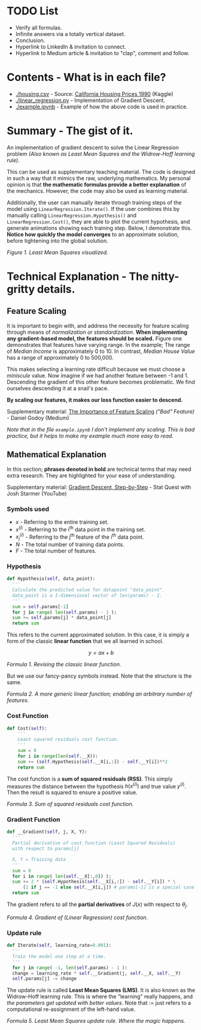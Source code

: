 * TODO List
  - Verify all formulas.
  - Infinite answers via a totally vertical dataset.
  - Conclusion.
  - Hyperlink to LinkedIn & invitation to connect.
  - Hyperlink to Medium article & invitation to "clap", comment and follow.

* Contents - What is in each file?
  - [[./housing.csv]] - Source: [[https://www.kaggle.com/datasets/camnugent/california-housing-prices/versions/1?resource=download][California Housing Prices 1990]] (Kaggle)
  - [[./linear_regression.py]] - Implementation of Gradient Descent.
  - [[./example.ipynb]] - Example of how the above code is used in practice.

* Summary - The gist of it.
An implementation of gradient descent to solve the Linear Regression problem
/(Also known as Least Mean Squares and the Widrow-Hoff learning rule)/.

This can be used as supplementary teaching material.
The code is designed in such a way that it mimics the raw, underlying mathematics.
My personal opinion is that *the mathematic formulas provide a better explanation* of the mechanics.
However, the code may also be used as learning material.

Additionally, the user can manually iterate through training steps of the model using ~LinearRegression.Iterate()~.
If the user combines this by manually calling ~LinearRegression.Hypothesis()~ and ~LinearRegression.Cost()~,
they are able to plot the current hypothesis, and generate animations showing each training step.
Below, I demonstrate this. *Notice how quickly the model converges* to an approximate solution,
before tightening into the global solution.

[[./anim.gif]]

#+BEGIN_CENTER
/Figure 1. Least Mean Squares visualized./
#+END_CENTER

* Technical Explanation - The nitty-gritty details.
** Feature Scaling
It is important to begin with, and address the necessity for feature scaling through means of /normalization or standardization/.
*When implementing any gradient-based model, the features should be scaled.*
Figure one demonstrates that features have varying range. In the example; The range of /Median Income/ is approximately 0 to 10.
In contrast, /Median House Value/ has a range of approximately 0 to 500,000.

This makes selecting a learning rate difficult because we must choose a /miniscule/ value.
Now imagine if we had another feature between -1 and 1.
Descending the gradient of this other feature becomes problematic.
We find ourselves descending it at a snail's pace.

*By scaling our features, it makes our loss function easier to descend.*

Supplementary material: [[https://towardsdatascience.com/gradient-descent-the-learning-rate-and-the-importance-of-feature-scaling-6c0b416596e1#931e][The Importance of Feature Scaling]] /("Bad" Feature)/ - Daniel Godoy (Medium)

/Note that in the file ~example.ipynb~ I don't implement any scaling.
This is bad practice, but it helps to make my example much more easy to read./

** Mathematical Explanation
In this section; *phrases denoted in bold* are technical terms that may need extra research.
They are highlighted for your ease of understanding.

Supplementary material: [[https://www.youtube.com/watch?v=sDv4f4s2SB8][Gradient Descent, Step-by-Step]] - Stat Quest with Josh Starmer (YouTube)

*** Symbols used
  - $x$ - Referring to the entire training set.
  - ${x^{(i)}}$ - Referring to the i^th data point in the training set.
  - ${x_j ^{(i)}}$ - Referring to the j^th feature of the i^th data point.
  - $N$ - The total number of training data points.
  - $F$ - The total number of features.
    
*** Hypothesis
#+BEGIN_SRC python
  def Hypothesis(self, data_point):
    '''
    Calculate the predicted value for datapoint "data_point".
    data_point is a 1-dimensional vector of len(params) - 1.
    '''
    sum = self.params[-1]
    for j in range( len(self.params) - 1 ):
	sum += self.params[j] * data_point[j]
    return sum
#+END_SRC

This refers to the current approximated solution.
In this case, it is simply a form of the classic *linear function* that we all learned in school.

$$y = ax + b$$

#+BEGIN_CENTER
/Formula 1. Revising the classic linear function./
#+END_CENTER

But we use our fancy-pancy symbols instead. Note that the structure is the same.

\begin{equation}
h(x^{(i)}) = \theta_{-1} + \theta_0 x^{(i)}_0 + \theta_1 x^{(i)}_1 ... \theta_n x^{(i)}_n
\end{equation}

\begin{equation}
h(x^{(i)}) = \displaystyle\sum_{j=0}^{F-1} (\theta_j x^{(i)}_j) + \theta_{-1}
\end{equation}
#+BEGIN_CENTER
/Formula 2. A more generic linear function; enabling an arbitrary number of features./
#+END_CENTER

*** Cost Function
#+BEGIN_SRC python
  def Cost(self):
      '''
      Least squared residuals cost function.
      '''
      sum = 0
      for i in range(len(self.__X)):
	  sum += (self.Hypothesis(self.__X[i,:]) - self.__Y[i])**2
      return sum
#+END_SRC

The cost function is a *sum of squared residuals (RSS)*.
This simply measures the distance between the hypothesis $h(x^{(i)})$ and true value $y^{(i)}$.
Then the result is squared to ensure a positive value.

\begin{equation}
J(x) = \displaystyle\sum_{i=0}^{N-1} ( h(x^{(i)}) - y^(i) )^2
\end{equation}
#+BEGIN_CENTER
/Formula 3. Sum of squared residuals cost function./
#+END_CENTER

*** Gradient Function
#+BEGIN_SRC python
  def __Gradient(self, j, X, Y):
    '''
    Partial derivative of cost function (Least Squared Residuals)
    with respect to params[j]

    X, Y = Training data
    '''
    sum = 0
    for i in range( len(self.__X[:,0]) ):
	sum += 2 * (self.Hypothesis(self.__X[i,:]) - self.__Y[i]) * \
	    (1 if j == -1 else self.__X[i,j]) # params[-1] is a special case and doesn't have a matching X.
    return sum
#+END_SRC

The gradient refers to all the *partial derivatives* of $J(x)$ with respect to $\theta_j$.

\begin{equation}
\frac{\partial}{\partial \theta_j} J(x) = \displaystyle\sum_{i=0}^{N-1} ( 2x_j^{(i)}( h(x^{(i)}) - y^{(i)} ) ) , x_{-1}^{(i)} = 1
\end{equation}
#+BEGIN_CENTER
/Formula 4. Gradient of (Linear Regression) cost function./
#+END_CENTER

*** Update rule
#+BEGIN_SRC python
  def Iterate(self, learning_rate=0.001):
    '''
    Train the model one step at a time.
    '''
    for j in range( -1, len(self.params) - 1 ):
	change = learning_rate * self.__Gradient(j, self.__X, self.__Y)
	self.params[j] -= change
#+END_SRC

The update rule is called *Least Mean Squares (LMS)*.
It is also known as the Widrow-Hoff learning rule.
This is where the "learning" really happens, and /the parameters get updated with better values/.
Note that $:=$ just refers to a computational re-assignment of the left-hand value.

\begin{equation}
\theta_j := \theta_j - \alpha \frac{\partial}{\partial \theta_j} J(x)
\end{equation}
#+BEGIN_CENTER
/Formula 5. Least Mean Squares update rule. Where the magic happens./
#+END_CENTER

